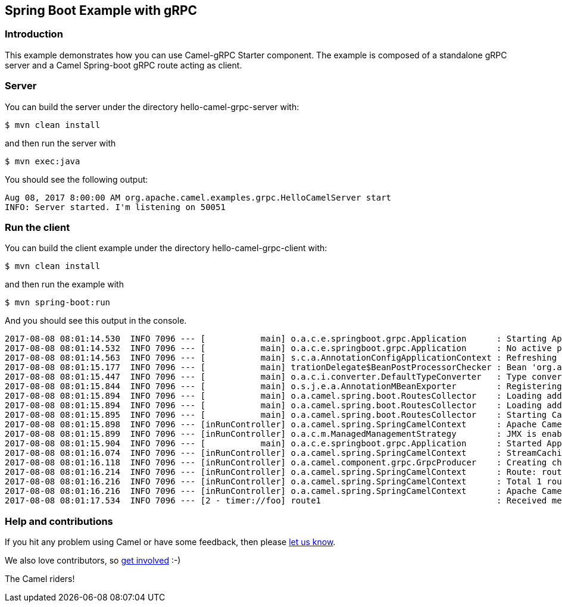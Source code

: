 == Spring Boot Example with gRPC

=== Introduction

This example demonstrates how you can use Camel-gRPC Starter component. The example is composed of a standalone gRPC server and a Camel Spring-boot gRPC route acting as client.

=== Server

You can build the server under the directory hello-camel-grpc-server with:

    $ mvn clean install 

and then run the server with

    $ mvn exec:java

You should see the following output:

[source,bash]
----
Aug 08, 2017 8:00:00 AM org.apache.camel.examples.grpc.HelloCamelServer start
INFO: Server started. I'm listening on 50051
----

=== Run the client

You can build the client example under the directory hello-camel-grpc-client with:

    $ mvn clean install

and then run the example with

    $ mvn spring-boot:run

And you should see this output in the console.

[source,bash]
----
2017-08-08 08:01:14.530  INFO 7096 --- [           main] o.a.c.e.springboot.grpc.Application      : Starting Application on ghost with PID 7096 (/home/oscerd/workspace/apache-camel/camel/examples/camel-example-spring-boot-grpc/hello-camel-grpc-client/target/classes started by oscerd in /home/oscerd/workspace/apache-camel/camel/examples/camel-example-spring-boot-grpc/hello-camel-grpc-client)
2017-08-08 08:01:14.532  INFO 7096 --- [           main] o.a.c.e.springboot.grpc.Application      : No active profile set, falling back to default profiles: default
2017-08-08 08:01:14.563  INFO 7096 --- [           main] s.c.a.AnnotationConfigApplicationContext : Refreshing org.springframework.context.annotation.AnnotationConfigApplicationContext@540ff973: startup date [Tue Aug 08 08:01:14 CEST 2017]; root of context hierarchy
2017-08-08 08:01:15.177  INFO 7096 --- [           main] trationDelegate$BeanPostProcessorChecker : Bean 'org.apache.camel.spring.boot.CamelAutoConfiguration' of type [org.apache.camel.spring.boot.CamelAutoConfiguration$$EnhancerBySpringCGLIB$$78492c0f] is not eligible for getting processed by all BeanPostProcessors (for example: not eligible for auto-proxying)
2017-08-08 08:01:15.447  INFO 7096 --- [           main] o.a.c.i.converter.DefaultTypeConverter   : Type converters loaded (core: 192, classpath: 1)
2017-08-08 08:01:15.844  INFO 7096 --- [           main] o.s.j.e.a.AnnotationMBeanExporter        : Registering beans for JMX exposure on startup
2017-08-08 08:01:15.894  INFO 7096 --- [           main] o.a.camel.spring.boot.RoutesCollector    : Loading additional Camel XML routes from: classpath:camel/*.xml
2017-08-08 08:01:15.894  INFO 7096 --- [           main] o.a.camel.spring.boot.RoutesCollector    : Loading additional Camel XML rests from: classpath:camel-rest/*.xml
2017-08-08 08:01:15.895  INFO 7096 --- [           main] o.a.camel.spring.boot.RoutesCollector    : Starting CamelMainRunController to ensure the main thread keeps running
2017-08-08 08:01:15.898  INFO 7096 --- [inRunController] o.a.camel.spring.SpringCamelContext      : Apache Camel 2.20.0-SNAPSHOT (CamelContext: gRPC) is starting
2017-08-08 08:01:15.899  INFO 7096 --- [inRunController] o.a.c.m.ManagedManagementStrategy        : JMX is enabled
2017-08-08 08:01:15.904  INFO 7096 --- [           main] o.a.c.e.springboot.grpc.Application      : Started Application in 1.897 seconds (JVM running for 7.75)
2017-08-08 08:01:16.074  INFO 7096 --- [inRunController] o.a.camel.spring.SpringCamelContext      : StreamCaching is not in use. If using streams then its recommended to enable stream caching. See more details at http://camel.apache.org/stream-caching.html
2017-08-08 08:01:16.118  INFO 7096 --- [inRunController] o.a.camel.component.grpc.GrpcProducer    : Creating channel to the remote gRPC server localhost:50051
2017-08-08 08:01:16.214  INFO 7096 --- [inRunController] o.a.camel.spring.SpringCamelContext      : Route: route1 started and consuming from: timer://foo?period=10000&repeatCount=1
2017-08-08 08:01:16.216  INFO 7096 --- [inRunController] o.a.camel.spring.SpringCamelContext      : Total 1 routes, of which 1 are started.
2017-08-08 08:01:16.216  INFO 7096 --- [inRunController] o.a.camel.spring.SpringCamelContext      : Apache Camel 2.20.0-SNAPSHOT (CamelContext: gRPC) started in 0.319 seconds
2017-08-08 08:01:17.534  INFO 7096 --- [2 - timer://foo] route1                                   : Received message: "Hello Camel"

----

=== Help and contributions

If you hit any problem using Camel or have some feedback, then please
https://camel.apache.org/community/support/[let us know].

We also love contributors, so
https://camel.apache.org/community/contributing/[get involved] :-)

The Camel riders!